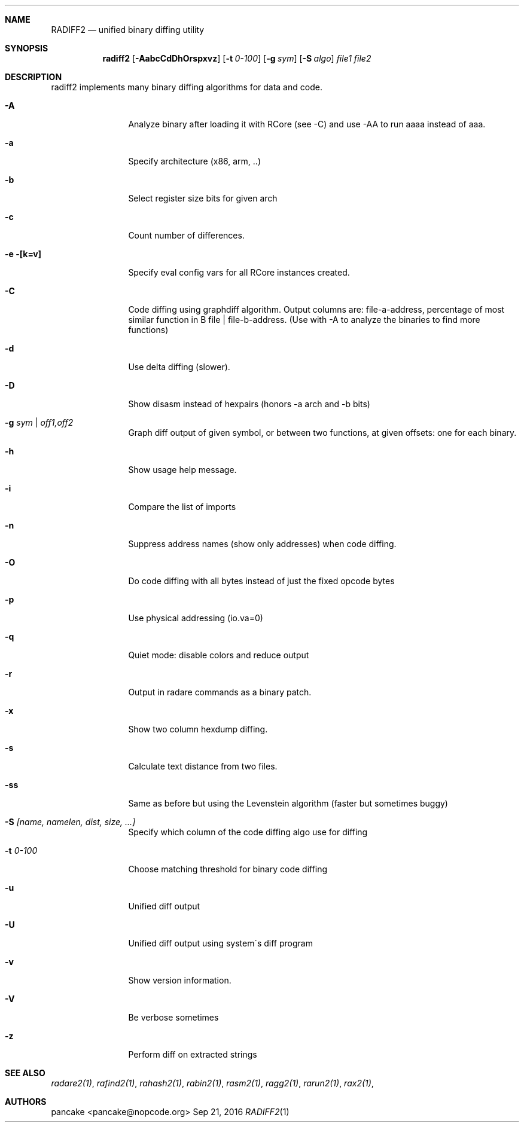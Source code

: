 .Dd Sep 21, 2016
.Dt RADIFF2 1
.Sh NAME
.Nm RADIFF2
.Nd unified binary diffing utility
.Sh SYNOPSIS
.Nm radiff2
.Op Fl AabcCdDhOrspxvz
.Op Fl t Ar 0-100
.Op Fl g Ar sym
.Op Fl S Ar algo
.Ar file1
.Ar file2
.Sh DESCRIPTION
radiff2 implements many binary diffing algorithms for data and code.
.Pp
.Bl -tag -width Fl
.It Fl A
Analyze binary after loading it with RCore (see -C) and use -AA to run aaaa instead of aaa.
.It Fl a
Specify architecture (x86, arm, ..)
.It Fl b
Select register size bits for given arch
.It Fl c
Count number of differences.
.It Fl e [k=v]
Specify eval config vars for all RCore instances created.
.It Fl C
Code diffing using graphdiff algorithm. Output columns are: file-a-address, percentage of most similar function in B file | file-b-address. (Use with -A to analyze the binaries to find more functions)
.It Fl d
Use delta diffing (slower).
.It Fl D
Show disasm instead of hexpairs (honors -a arch and -b bits)
.It Fl g Ar sym | off1,off2
Graph diff output of given symbol, or between two functions, at given offsets: one for each binary.
.It Fl h
Show usage help message.
.It Fl i
Compare the list of imports
.It Fl n
Suppress address names (show only addresses) when code diffing.
.It Fl O
Do code diffing with all bytes instead of just the fixed opcode bytes
.It Fl p
Use physical addressing (io.va=0)
.It Fl q
Quiet mode: disable colors and reduce output
.It Fl r
Output in radare commands as a binary patch.
.It Fl x
Show two column hexdump diffing.
.It Fl s
Calculate text distance from two files.
.It Fl ss
Same as before but using the Levenstein algorithm (faster but sometimes buggy)
.It Fl S Ar [name, namelen, dist, size, ...]
Specify which column of the code diffing algo use for diffing
.It Fl t Ar 0\-100
Choose matching threshold for binary code diffing
.It Fl u
Unified diff output
.It Fl U
Unified diff output using system\'s diff program
.It Fl v
Show version information.
.It Fl V
Be verbose sometimes
.It Fl z
Perform diff on extracted strings
.El
.Sh SEE ALSO
.Pp
.Xr radare2(1) ,
.Xr rafind2(1) ,
.Xr rahash2(1) ,
.Xr rabin2(1) ,
.Xr rasm2(1) ,
.Xr ragg2(1) ,
.Xr rarun2(1) ,
.Xr rax2(1) ,
.Sh AUTHORS
.Pp
pancake <pancake@nopcode.org>
